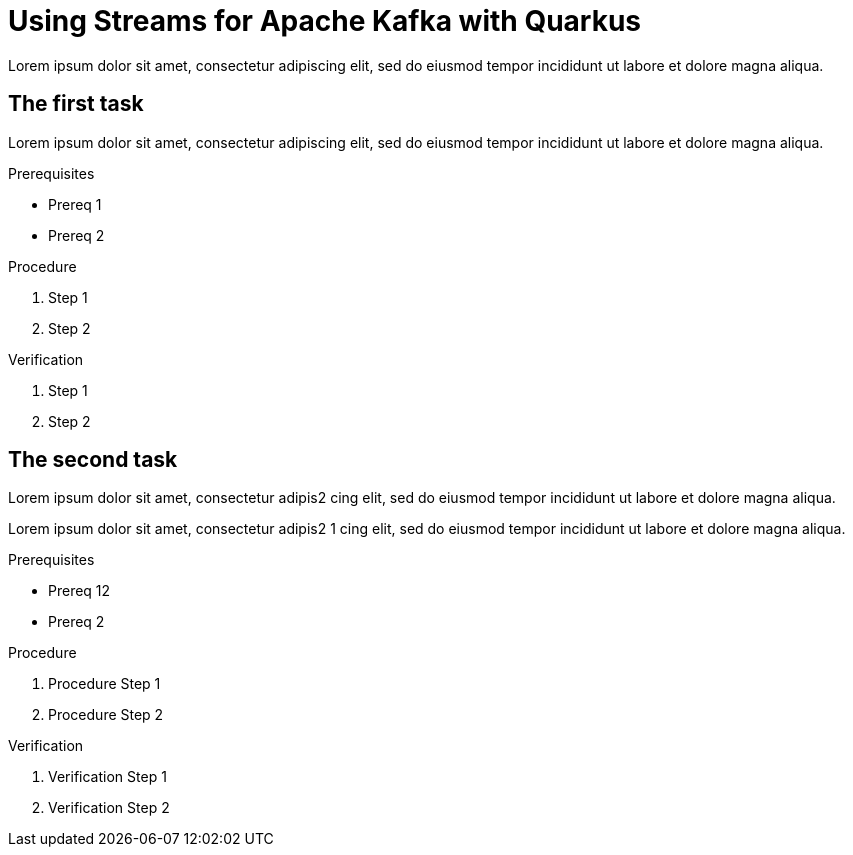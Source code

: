 :parent-context: {context}

////
START GENERATED ATTRIBUTES
WARNING: This content is generated by running npm --prefix .build run generate:attributes
////

:imagesdir: ./images
:product-long: Streams for Apache Kafka
:product: Streams for Apache Kafka
// Placeholder URL, when we get a HOST UI for the service we can put it here properly
:service_url: https://localhost:1234/

////
END GENERATED ATTRIBUTES
////

[id='using-with-quarkus-{context}']
= Using {Product} with Quarkus

[id=description-{context}]
Lorem ipsum dolor sit amet, consectetur adipiscing elit, sed do eiusmod tempor incididunt ut labore et dolore magna aliqua.

[id='task-1-{context}',module-type="proc"]
== The first task

Lorem ipsum dolor sit amet, consectetur adipiscing elit, sed do eiusmod tempor incididunt ut labore et dolore magna aliqua.

.Prerequisites
* Prereq 1
* Prereq 2

.Procedure
. Step 1
. Step 2

.Verification
. Step 1
. Step 2

[id='task-2-{context}',module-type="proc"]
== The second task
Lorem ipsum dolor sit amet, consectetur adipis2
cing elit, sed do eiusmod tempor incididunt ut labore et dolore magna aliqua.

Lorem ipsum dolor sit amet, consectetur adipis2 1
cing elit, sed do eiusmod tempor incididunt ut labore et dolore magna aliqua.

.Prerequisites
* Prereq 12
* Prereq 2

.Procedure
. Procedure Step 1
. Procedure Step 2

.Verification
. Verification Step 1
. Verification Step 2


:context: {parent-context}
